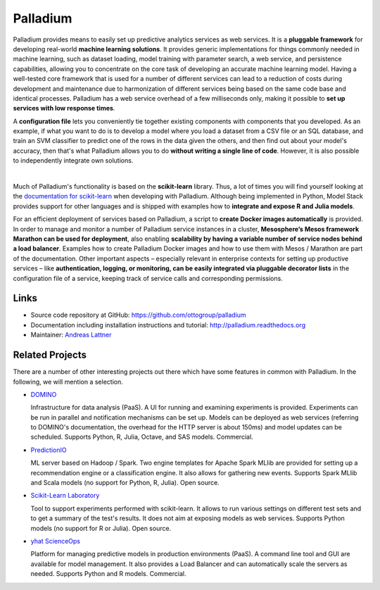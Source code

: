Palladium
=========

Palladium provides means to easily set up predictive
analytics services as web services.  It is a **pluggable framework**
for developing real-world **machine learning solutions**.  It provides
generic implementations for things commonly needed in machine
learning, such as dataset loading, model training with parameter
search, a web service, and persistence capabilities, allowing you to
concentrate on the core task of developing an accurate machine
learning model.  Having a well-tested core framework that is used for
a number of different services can lead to a reduction of costs during
development and maintenance due to harmonization of different services
being based on the same code base and identical processes. Palladium
has a web service overhead of a few milliseconds only, making it
possible to **set up services with low response times**.

A **configuration file** lets you conveniently tie together existing
components with components that you developed.  As an example, if what
you want to do is to develop a model where you load a dataset from a
CSV file or an SQL database, and train an SVM classifier to predict
one of the rows in the data given the others, and then find out about
your model's accuracy, then that's what Palladium allows you to do
**without writing a single line of code**. However, it is also
possible to independently integrate own solutions.

.. image:: docs/palladium_illustration.png
   :width: 700px
   :align: center
   :alt: Illustration of Palladium
|

Much of Palladium's functionality is based on the **scikit-learn** library.
Thus, a lot of times you will find yourself looking at the
`documentation for scikit-learn <http://scikit-learn.org/>`_ when
developing with Palladium.  Although being implemented in Python, Model
Stack provides support for other languages and is shipped with
examples how to **integrate and expose R and Julia models**.

For an efficient deployment of services based on Palladium, a script to
**create Docker images automatically** is provided. In order to manage
and monitor a number of Palladium service instances in a cluster,
**Mesosphere’s Mesos framework Marathon can be used for deployment**,
also enabling **scalability by having a variable number of service
nodes behind a load balancer**.  Examples how to create Palladium
Docker images and how to use them with Mesos / Marathon are part of
the documentation. Other important aspects – especially relevant in
enterprise contexts for setting up productive services – like
**authentication, logging, or monitoring, can be easily integrated via
pluggable decorator lists** in the configuration file of a service,
keeping track of service calls and corresponding permissions.

Links
-----

- Source code repository at GitHub: https://github.com/ottogroup/palladium
- Documentation including installation instructions and tutorial: http://palladium.readthedocs.org
- Maintainer: `Andreas Lattner <https://github.com/alattner>`_


Related Projects
----------------

There are a number of other interesting projects out there which have
some features in common with Palladium. In the following, we will mention a
selection.

- `DOMINO <http://www.dominodatalab.com>`_

  Infrastructure for data analysis (PaaS). A UI for running and
  examining experiments is provided. Experiments can be run in
  parallel and notification mechanisms can be set up. Models can be
  deployed as web services (referring to DOMINO's documentation, the
  overhead for the HTTP server is about 150ms) and model updates can
  be scheduled. Supports Python, R, Julia, Octave, and SAS
  models. Commercial.

- `PredictionIO <http://prediction.io>`_

  ML server based on Hadoop / Spark. Two engine templates for Apache
  Spark MLlib are provided for setting up a recommendation engine or a
  classification engine. It also allows for gathering new
  events. Supports Spark MLlib and Scala models (no support for
  Python, R, Julia). Open source.


- `Scikit-Learn Laboratory
  <http://https://github.com/EducationalTestingService/skll>`_

  Tool to support experiments performed with scikit-learn. It allows
  to run various settings on different test sets and to get a summary
  of the test's results. It does not aim at exposing models as web
  services. Supports Python models (no support for R or Julia). Open
  source.

- `yhat ScienceOps <http://yhathq.com>`_

  Platform for managing predictive models in production environments
  (PaaS). A command line tool and GUI are available for model
  management. It also provides a Load Balancer and can automatically
  scale the servers as needed. Supports Python and R
  models. Commercial.
